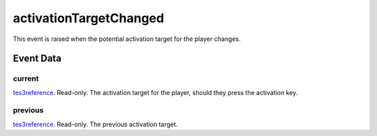 activationTargetChanged
====================================================================================================

This event is raised when the potential activation target for the player changes.

Event Data
----------------------------------------------------------------------------------------------------

current
~~~~~~~~~~~~~~~~~~~~~~~~~~~~~~~~~~~~~~~~~~~~~~~~~~~~~~~~~~~~~~~~~~~~~~~~~~~~~~~~~~~~~~~~~~~~~~~~~~~~

`tes3reference`_. Read-only. The activation target for the player, should they press the activation key.

previous
~~~~~~~~~~~~~~~~~~~~~~~~~~~~~~~~~~~~~~~~~~~~~~~~~~~~~~~~~~~~~~~~~~~~~~~~~~~~~~~~~~~~~~~~~~~~~~~~~~~~

`tes3reference`_. Read-only. The previous activation target.

.. _`tes3reference`: ../../lua/type/tes3reference.html
